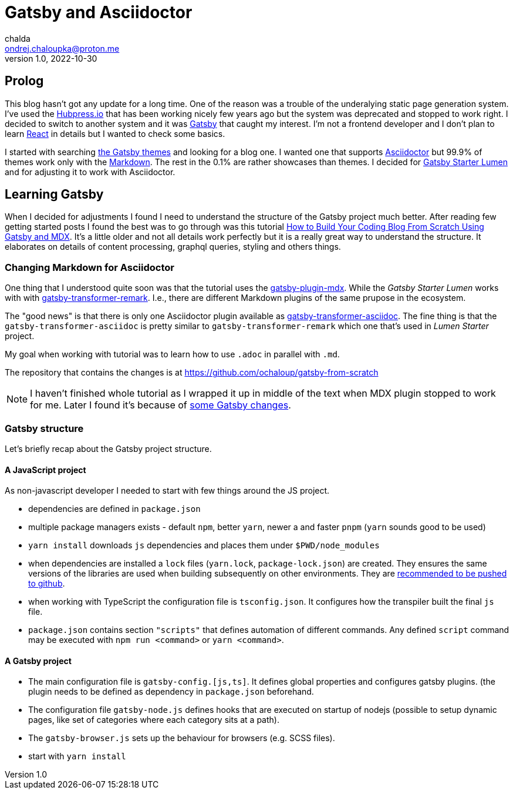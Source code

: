 = Gatsby and Asciidoctor
chalda <ondrej.chaloupka@proton.me>
1.0, 2022-10-30

:icons: font
:toc: macro

:page-template: post
:page-draft: false
:page-slug: gatsby-and-asciidoctor
:page-category: devops
:page-tags: Asciidoctor, Blog
:page-description: My journey through basics of Gatsby and how to make it working with Asciidoctor.
:page-socialImage:

== Prolog

This blog hasn't got any update for a long time. One of the reason was a trouble of the underalying
static page generation system. I've used the link:posts/hubpress-io-how-to-install[Hubpress.io]
that has been working nicely few years ago but the system was deprecated and stopped to work right.
I decided to switch to another system and it was https://www.gatsbyjs.com[Gatsby] that caught my interest.
I'm not a frontend developer and I don't plan to learn https://reactjs.org[React] in details
but I wanted to check some basics.

I started with searching https://jamstackthemes.dev/ssg/gatsby/[the Gatsby themes] and looking for a blog one.
I wanted one that supports link:posts/asciidoctor[Asciidoctor]
but 99.9% of themes work only with the https://daringfireball.net/projects/markdown/syntax[Markdown].
The rest in the 0.1% are rather showcases than themes.
I decided for https://github.com/alxshelepenok/gatsby-starter-lumen[Gatsby Starter Lumen]
and for adjusting it to work with Asciidoctor.

== Learning Gatsby

When I decided for adjustments I found I need to understand the structure of the Gatsby project much better.
After reading few getting started posts I found the best was to go through was this tutorial
https://www.freecodecamp.org/news/build-a-developer-blog-from-scratch-with-gatsby-and-mdx[How to Build Your Coding Blog From Scratch Using Gatsby and MDX].
It's a little older and not all details work perfectly
but it is a really great way to understand the structure.
It elaborates on details of content processing, graphql queries, styling and others things.

=== Changing Markdown for Asciidoctor

One thing that I understood quite soon was that the tutorial uses the
https://www.gatsbyjs.com/plugins/gatsby-plugin-mdx[gatsby-plugin-mdx].
While the _Gatsby Starter Lumen_ works with with
https://www.gatsbyjs.com/plugins/gatsby-transformer-remark[gatsby-transformer-remark].
I.e., there are different Markdown plugins of the same prupose in the ecosystem.

The "good news" is that there is only one Asciidoctor plugin available as
https://www.gatsbyjs.com/plugins/gatsby-transformer-asciidoc[gatsby-transformer-asciidoc].
The fine thing is that the `gatsby-transformer-asciidoc`
is pretty similar to `gatsby-transformer-remark` which one that's used in _Lumen Starter_ project.

My goal when working with tutorial was to learn how to use `.adoc` in parallel with `.md`.

The repository that contains the changes is at https://github.com/ochaloup/gatsby-from-scratch

NOTE: I haven't finished whole tutorial as I wrapped it up in middle of the text when MDX plugin stopped
      to work for me. Later I found it's because
      of https://github.com/gatsbyjs/gatsby/discussions/34714#discussioncomment-2108962[some Gatsby changes].


=== Gatsby structure

Let's briefly recap about the Gatsby project structure.

==== A JavaScript project

As non-javascript developer I needed to start with few things around the JS project.

* dependencies are defined in `package.json`
* multiple package managers exists - default `npm`, better `yarn`, newer a and faster `pnpm`
  (`yarn` sounds good to be used)
* `yarn install` downloads `js` dependencies and places them under `$PWD/node_modules`
* when dependencies are installed a `lock` files (`yarn.lock`, `package-lock.json`) are created.
  They ensures the same versions of the libraries are used when building subsequently on other environments.
  They are https://stackoverflow.com/questions/44552348/should-i-commit-yarn-lock-and-package-lock-json-files[recommended to be pushed to github].
* when working with TypeScript the configuration file is `tsconfig.json`. It configures how the transpiler
  built the final `js` file.
* `package.json` contains section `"scripts"` that defines automation of different commands.
  Any defined `script` command may be executed with `npm run <command>` or `yarn <command>`.

==== A Gatsby project

* The main configuration file is `gatsby-config.[js,ts]`. It defines global properties and configures gatsby plugins.
  (the plugin needs to be defined as dependency in `package.json` beforehand.
* The configuration file `gatsby-node.js` defines hooks that are executed on startup of nodejs
  (possible to setup dynamic pages, like set of categories where each category sits at a path).
* The `gatsby-browser.js` sets up the behaviour for browsers (e.g. SCSS files).

* start with `yarn install`
